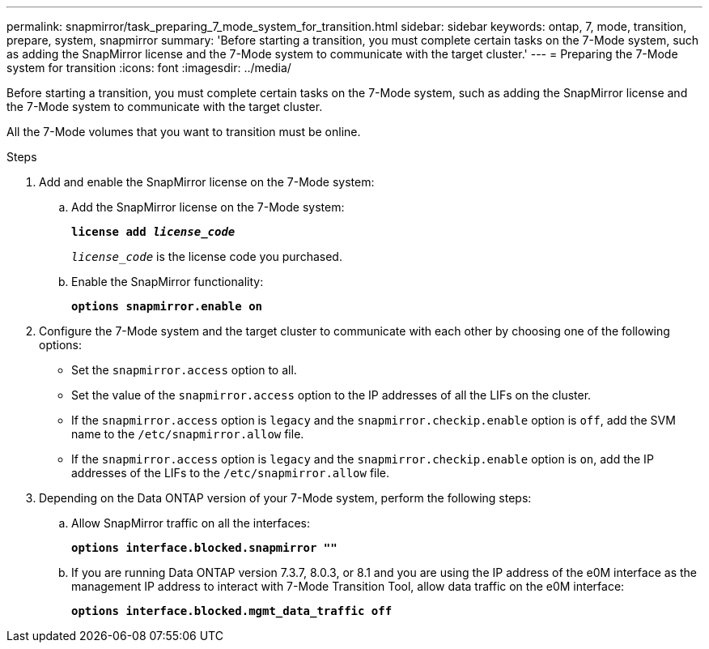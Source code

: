 ---
permalink: snapmirror/task_preparing_7_mode_system_for_transition.html
sidebar: sidebar
keywords: ontap, 7, mode, transition, prepare, system, snapmirror
summary: 'Before starting a transition, you must complete certain tasks on the 7-Mode system, such as adding the SnapMirror license and the 7-Mode system to communicate with the target cluster.'
---
= Preparing the 7-Mode system for transition
:icons: font
:imagesdir: ../media/

[.lead]
Before starting a transition, you must complete certain tasks on the 7-Mode system, such as adding the SnapMirror license and the 7-Mode system to communicate with the target cluster.

All the 7-Mode volumes that you want to transition must be online.

.Steps
. Add and enable the SnapMirror license on the 7-Mode system:
 .. Add the SnapMirror license on the 7-Mode system:
+
`*license add _license_code_*`
+
`_license_code_` is the license code you purchased.

 .. Enable the SnapMirror functionality:
+
`*options snapmirror.enable on*`
. Configure the 7-Mode system and the target cluster to communicate with each other by choosing one of the following options:
 ** Set the `snapmirror.access` option to all.
 ** Set the value of the `snapmirror.access` option to the IP addresses of all the LIFs on the cluster.
 ** If the `snapmirror.access` option is `legacy` and the `snapmirror.checkip.enable` option is `off`, add the SVM name to the `/etc/snapmirror.allow` file.
 ** If the `snapmirror.access` option is `legacy` and the `snapmirror.checkip.enable` option is `on`, add the IP addresses of the LIFs to the `/etc/snapmirror.allow` file.
. Depending on the Data ONTAP version of your 7-Mode system, perform the following steps:
 .. Allow SnapMirror traffic on all the interfaces:
+
`*options interface.blocked.snapmirror ""*`
 .. If you are running Data ONTAP version 7.3.7, 8.0.3, or 8.1 and you are using the IP address of the e0M interface as the management IP address to interact with 7-Mode Transition Tool, allow data traffic on the e0M interface:
+
`*options interface.blocked.mgmt_data_traffic off*`
